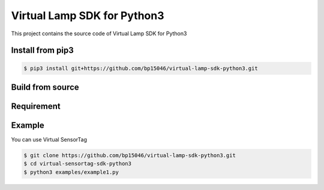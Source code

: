 Virtual Lamp SDK for Python3
============================


This project contains the source code of Virtual Lamp SDK for Python3


Install from pip3
-----------------


.. code-block:: sh

    $ pip3 install git+https://github.com/bp15046/virtual-lamp-sdk-python3.git

Build from source
-----------------


.. code-block:: sh



Requirement
-----------


Example
-------


You can use Virtual SensorTag


.. code-block:: sh

    $ git clone https://github.com/bp15046/virtual-lamp-sdk-python3.git
    $ cd virtual-sensortag-sdk-python3
    $ python3 examples/example1.py